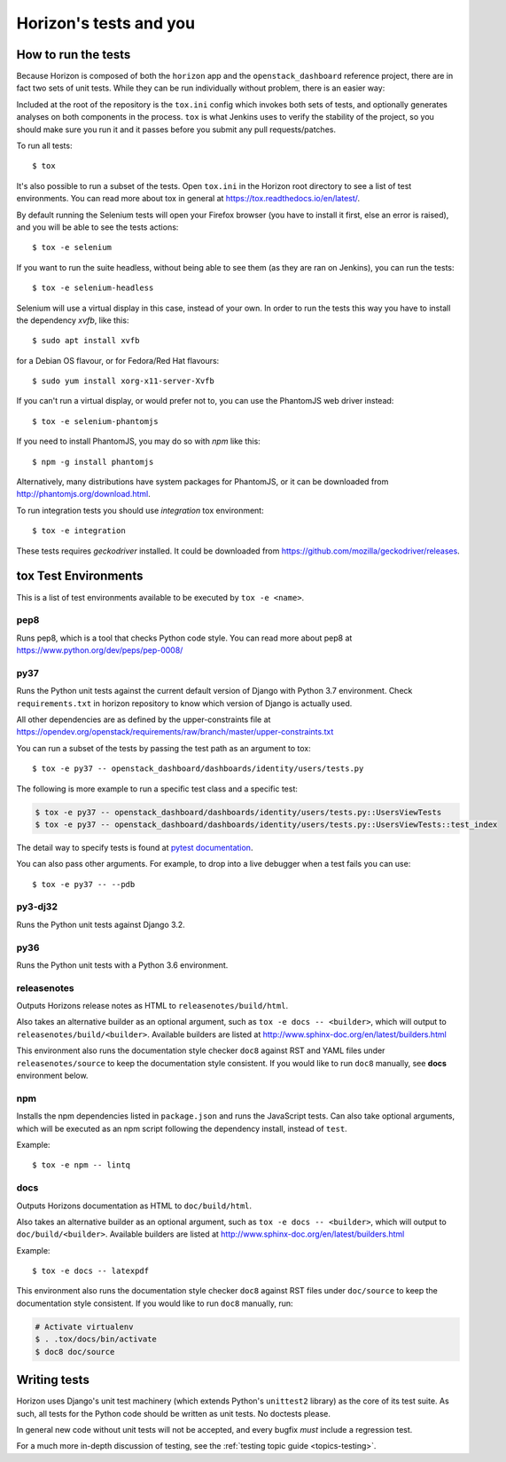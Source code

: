 =======================
Horizon's tests and you
=======================

How to run the tests
====================

Because Horizon is composed of both the ``horizon`` app and the
``openstack_dashboard`` reference project, there are in fact two sets of unit
tests. While they can be run individually without problem, there is an easier
way:

Included at the root of the repository is the ``tox.ini`` config
which invokes both sets of tests, and optionally generates analyses on both
components in the process. ``tox`` is what Jenkins uses to verify the
stability of the project, so you should make sure you run it and it passes
before you submit any pull requests/patches.

To run all tests::

    $ tox

It's also possible to run a subset of the tests. Open ``tox.ini`` in the
Horizon root directory to see a list of test environments. You can read more
about tox in general at https://tox.readthedocs.io/en/latest/.

By default running the Selenium tests will open your Firefox browser (you have
to install it first, else an error is raised), and you will be able to see the
tests actions::

    $ tox -e selenium

If you want to run the suite headless, without being able to see them (as they
are ran on Jenkins), you can run the tests::

    $ tox -e selenium-headless

Selenium will use a virtual display in this case, instead of your own. In order
to run the tests this way you have to install the dependency `xvfb`, like
this::

    $ sudo apt install xvfb

for a Debian OS flavour, or for Fedora/Red Hat flavours::

    $ sudo yum install xorg-x11-server-Xvfb

If you can't run a virtual display, or would prefer not to, you can use the
PhantomJS web driver instead::

    $ tox -e selenium-phantomjs

If you need to install PhantomJS, you may do so with `npm` like this::

    $ npm -g install phantomjs

Alternatively, many distributions have system packages for PhantomJS, or
it can be downloaded from http://phantomjs.org/download.html.

To run integration tests you should use `integration` tox environment::

    $ tox -e integration

These tests requires `geckodriver` installed. It could be downloaded from
https://github.com/mozilla/geckodriver/releases.

tox Test Environments
=====================

This is a list of test environments available to be executed by
``tox -e <name>``.

pep8
----

Runs pep8, which is a tool that checks Python code style. You can read more
about pep8 at https://www.python.org/dev/peps/pep-0008/

py37
----

Runs the Python unit tests against the current default version of Django
with Python 3.7 environment. Check ``requirements.txt`` in horizon
repository to know which version of Django is actually used.

All other dependencies are as defined by the upper-constraints file at
https://opendev.org/openstack/requirements/raw/branch/master/upper-constraints.txt

You can run a subset of the tests by passing the test path as an argument to
tox::

  $ tox -e py37 -- openstack_dashboard/dashboards/identity/users/tests.py

The following is more example to run a specific test class and a
specific test:

.. code-block:: console

   $ tox -e py37 -- openstack_dashboard/dashboards/identity/users/tests.py::UsersViewTests
   $ tox -e py37 -- openstack_dashboard/dashboards/identity/users/tests.py::UsersViewTests::test_index

The detail way to specify tests is found at
`pytest documentation <https://docs.pytest.org/en/latest/usage.html#specifying-tests-selecting-tests>`__.

You can also pass other arguments. For example, to drop into a live debugger
when a test fails you can use::

  $ tox -e py37 -- --pdb

py3-dj32
-----------------------------

Runs the Python unit tests against Django 3.2.

py36
----

Runs the Python unit tests with a Python 3.6 environment.

releasenotes
------------

Outputs Horizons release notes as HTML to ``releasenotes/build/html``.

Also takes an alternative builder as an optional argument, such as
``tox -e docs -- <builder>``, which will output to
``releasenotes/build/<builder>``. Available builders are listed at
http://www.sphinx-doc.org/en/latest/builders.html

This environment also runs the documentation style checker ``doc8`` against
RST and YAML files under ``releasenotes/source`` to keep the documentation
style consistent. If you would like to run ``doc8`` manually, see **docs**
environment below.

npm
---

Installs the npm dependencies listed in ``package.json`` and runs the
JavaScript tests. Can also take optional arguments, which will be executed
as an npm script following the dependency install, instead of ``test``.

Example::

  $ tox -e npm -- lintq

docs
----

Outputs Horizons documentation as HTML to ``doc/build/html``.

Also takes an alternative builder as an optional argument, such as
``tox -e docs -- <builder>``, which will output to ``doc/build/<builder>``.
Available builders are listed at
http://www.sphinx-doc.org/en/latest/builders.html

Example::

  $ tox -e docs -- latexpdf

This environment also runs the documentation style checker ``doc8`` against
RST files under ``doc/source`` to keep the documentation style consistent.
If you would like to run ``doc8`` manually, run:

.. code-block:: console

   # Activate virtualenv
   $ . .tox/docs/bin/activate
   $ doc8 doc/source

Writing tests
=============

Horizon uses Django's unit test machinery (which extends Python's ``unittest2``
library) as the core of its test suite. As such, all tests for the Python code
should be written as unit tests. No doctests please.

In general new code without unit tests will not be accepted, and every bugfix
*must* include a regression test.

For a much more in-depth discussion of testing, see the :ref:`testing topic
guide <topics-testing>`.
